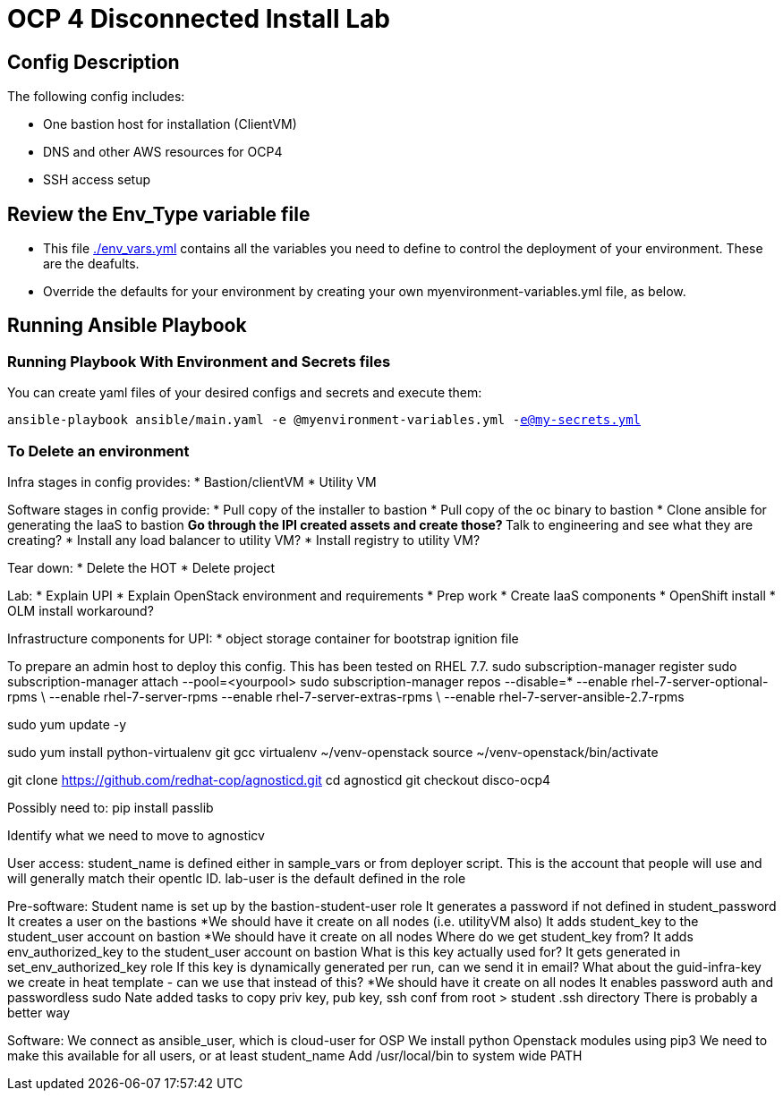 = OCP 4 Disconnected Install Lab 

== Config Description

The following config includes:

* One bastion host for installation (ClientVM)
* DNS and other AWS resources for OCP4
* SSH access setup

== Review the Env_Type variable file

* This file link:./env_vars.yml[./env_vars.yml] contains all the variables you need to define to control the deployment of your environment.  These are the deafults.

* Override the defaults for your environment by creating your own myenvironment-variables.yml file, as below.

== Running Ansible Playbook

=== Running Playbook With Environment and Secrets files

You can create yaml files of your desired configs and secrets and execute them:

`ansible-playbook ansible/main.yaml -e @myenvironment-variables.yml  -e@my-secrets.yml`

=== To Delete an environment


Infra stages in config provides:
* Bastion/clientVM
* Utility VM

Software stages in config provide:
* Pull copy of the installer to bastion
* Pull copy of the oc binary to bastion
* Clone ansible for generating the IaaS to bastion
** Go through the IPI created assets and create those?
** Talk to engineering and see what they are creating?
* Install any load balancer to utility VM?
* Install registry to utility VM?

Tear down:
* Delete the HOT
* Delete project

Lab:
* Explain UPI
* Explain OpenStack environment and requirements
* Prep work
* Create IaaS components
* OpenShift install
* OLM install workaround?


Infrastructure components for UPI:
* object storage container for bootstrap ignition file


To prepare an admin host to deploy this config. This has been tested on RHEL 7.7.
sudo subscription-manager register
sudo subscription-manager attach --pool=<yourpool>
sudo subscription-manager repos --disable=* --enable rhel-7-server-optional-rpms \
  --enable rhel-7-server-rpms --enable rhel-7-server-extras-rpms \
  --enable rhel-7-server-ansible-2.7-rpms

sudo yum update -y

sudo yum install python-virtualenv git gcc
virtualenv ~/venv-openstack
source ~/venv-openstack/bin/activate

git clone https://github.com/redhat-cop/agnosticd.git
cd agnosticd
git checkout disco-ocp4

Possibly need to:
pip install passlib

Identify what we need to move to agnosticv


User access:
student_name is defined either in sample_vars or from deployer script. This is the account that people will use and will generally match their opentlc ID. lab-user is the default defined in the role

Pre-software:
Student name is set up by the bastion-student-user role
  It generates a password if not defined in student_password
  It creates a user on the bastions
    *We should have it create on all nodes (i.e. utilityVM also)
  It adds student_key to the student_user account on bastion
    *We should have it create on all nodes
    Where do we get student_key from?
  It adds env_authorized_key to the student_user account on bastion
    What is this key actually used for? It gets generated in set_env_authorized_key role
    If this key is dynamically generated per run, can we send it in email?
    What about the guid-infra-key we create in heat template - can we use that instead of this?
    *We should have it create on all nodes
  It enables password auth and passwordless sudo
Nate added tasks to copy priv key, pub key, ssh conf from root > student .ssh directory
  There is probably a better way

Software:
We connect as ansible_user, which is cloud-user for OSP
We install python Openstack modules using pip3
  We need to make this available for all users, or at least student_name
  Add /usr/local/bin to system wide PATH



  

